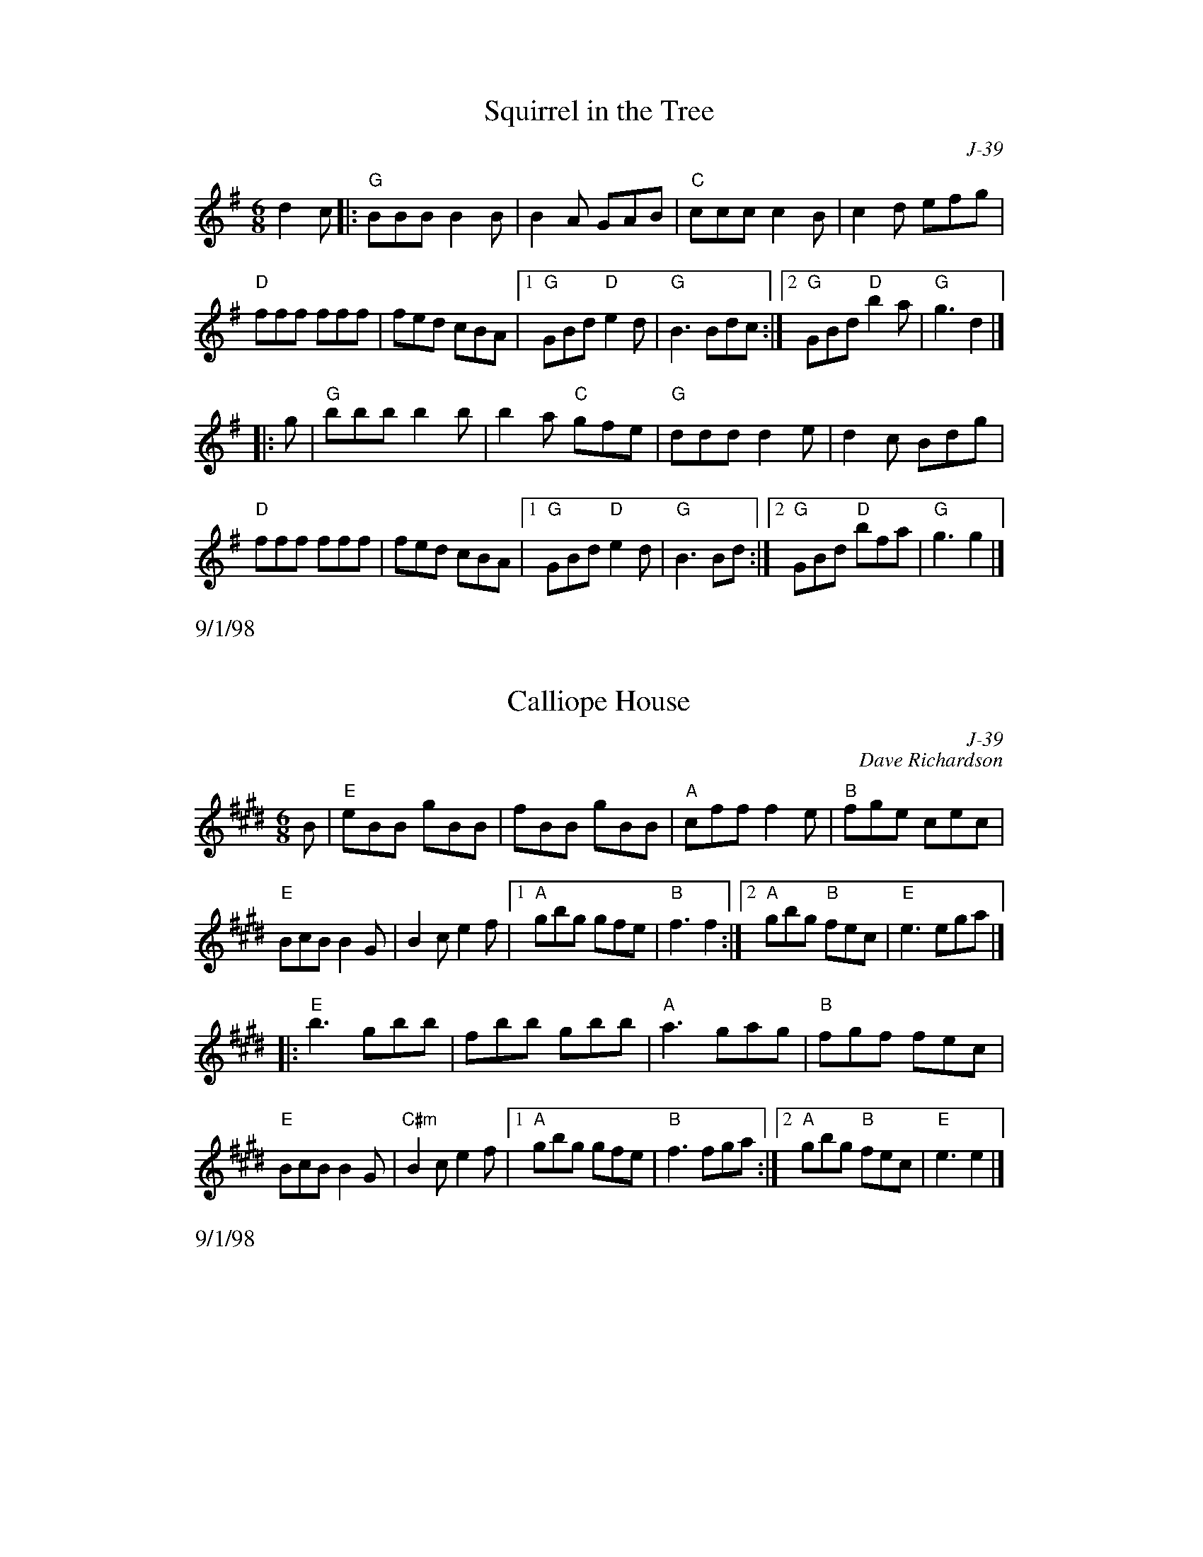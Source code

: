 % Roaring Jelly - jigs

%%leftmargin     3.5cm
%%staffwidth     14.50cm

% ---------- page 49 ----------

X: 98
T: Squirrel in the Tree
C: J-39
M: 6/8
Z: Transcribed to abc by Mary Lou Knack
R: jig
% %staffwidth 12.5cm
K: G
d2c|: "G"BBB B2B| B2A GAB| "C"ccc c2B| c2d efg|
      "D"fff fff| fed cBA|1 "G"GBd "D"e2d| "G"B3 Bdc:|2 "G"GBd "D"b2a| "G"g3 d2|]
|:\
g| "G"bbb b2b| b2a "C"gfe| "G"ddd d2e| d2c Bdg|
   "D"fff fff| fed cBA|1 "G"GBd "D"e2d| "G"B3 Bd:|2 "G"GBd "D"bfa| "G"g3 g2|]
%%text 9/1/98

X: 99
T: Calliope House
C: J-39
C: Dave Richardson
M: 6/8
Z: Transcribed to abc by Mary Lou Knack
R: jig
% %staffwidth 12.5cm
K: E
B| "E"eBB gBB| fBB gBB| "A"cff f2e| "B"fge cec|
   "E"BcB B2G| B2c e2f|1 "A"gbg gfe| "B"f3 f2:|2 "A"gbg "B"fec| "E"e3 ega|]
|:\
 "E"b3 gbb| fbb gbb| "A"a3 gag| "B"fgf fec|
   "E"BcB B2G| "C#m"B2c e2f|1 "A"gbg gfe| "B"f3 fga:|2 "A"gbg "B"fec| "E"e3 e2|]
%%text 9/1/98

% ---------- page 50 ----------

X: 100
T: Jig of Slurs
C: J-40
C: G. S. MacLellan
M: 6/8
Z: Transcribed to abc by Mary Lou Knack
R: jig
% %leftmargin 1.6cm
% %staffwidth 18.4cm
P: D, E Dorian
K: D
A| "D"Add dcd| "G"Bdd "D"Add| "G"Bdd "D"Add| "Em"Bee "A"edB|
   "D"Add dcd| "G"Bdd "D"Add| "G"Bdd "A"cde| "D"fdd d2:|
|:\
B| "D"Aff fef| aff fed| "Em"Bee ede| "G"fed "A"edB|
   "D"Aff fef| aff fed| "G"Bdd "A"cde| "D"fdd d2 :| \K:Edor\
|:\
B| "G"Ggg gfg| "Em"age "G/D"gdB| "G"Ggg gfg| "D"age "G"g2 B|
   "G"Ggg gfg| "Em"age "G"ged| "Em"Bee efg| fed e2:|
|:\
G| "G"GBB Bdd| dee "Em"edB| "G"GBB Bdd| dee "Em"efg|
   "G"GBB Bdd| dee edB| "Em"Bee efg| "D"fed "Em"e2:|
%%text 10/25/99

%%newpage

% ---------- page 51 ----------

X: 101
T: Mist Over Tennessee
C: J-40
M: 6/8
Z: Transcribed to abc by Mary Lou Knack
R: jig
K: G
"D7"d2c| "G"B2B BGE| DGB d3| "C"ege "G"dBG|
"Am"c3 "D"cAB| c2c cAF| DFA c3| ded cBA|1 "G"B3:|2 "G"G3 g2a|]
|:\
"G"b3 g3| ded B3| DGB DGB| "Am"c3 cBc|
"D"a3 f3| d3 dBc| ded cBA|1 "G"B2c d2g:|2 "G"G3|]
%%text 9/1/98

%%vskip 1cm
%%textfont       Times-Roman 13.0
%%text J-41, "The Lassies of Dunse", same as J-47
%%textfont       Times-Roman 9.0

X: 102
T: Mr. Charles Graham's Welcome Home
C: J-41
C: Wm. Gow
M: 6/8
Z: Transcribed to abc by Mary Lou Knack
R: jig
P: A Dorian
K: ADor
A/G/| "Am"EAA A2G| BAA A2B| "G"d2e dBg| BGG G2A/G/|
      "Am"EAA A2G| BAA A2B| "G"d2e dBg| "Am"BAA A2 :|
\
e| "Am"a>^ga a2e| a>^ga a2e| "G"=g>bg e>ge| dBG G2e|
   "Am"a>^ga a2e| a>^ga a2e| "G"=g>bg e>ge| d>BA "Am"A2e|
   "Am"a>^ga a2e| a>^ga a2e| "G"=g>bg e>ge| dBG G2A/G/|
   "Am"EAA A2G| BAA A2B| "G"d2e dBg| "Am"BAA A2|]
%%text 10/25/99

% ---------- page 52 ----------

X: 103
T: Portland Fancy
C: J-42
M: 6/8
Z: Transcribed to abc by Mary Lou Knack
R: jig
K: A
"A"E2A E2A| EAB c2c| "D"dcd "E"Bcd| "D"f2e "E"cAF|
"A"E2A E2A| EAB c2c| "D"dcd "E"EFG|1 "A"AcB AGF:|2 "A"AcB Ace|]
|:\
"A"a2a gag| "D"fdf e2c| dcd "E"Bcd| "A"cde "E"f2e|
"A"a2a gag| "D"fdf e2c| dcd "E"EFG|1 "A"AcB Ace:|2 "A"AcB AF=G |] \K: D\
|:\
"D"ABc d2e| f2g a3| "G"efg "A"Ade| "D"f2d "A"AFG|
"D"ABc d2e| f2g a3| "A"efg ABc| "D"d2f d3:|
|:\
"D"F2A F2A| FAd f3| "A"ece gec| "D"dfe dAG|
"D"F2A F2A| FAd f3| "A"ece gec| "D"d3 d3:|
%%text 9/1/98

% ---------- page 53 ----------

X: 104
T: Medway Jigs I, The
C: J-43
C: Paul Milde  1994
M: 6/8
Z: Transcribed to abc by Mary Lou Knack
R: jig
K: G
GA| "G"BAB "C"cBc| "G"dBG "C"EFG| "G"DGA BAG| "D"ded dGA|
    "G"BAG "C"cBA| "D"def "G"gdB| "C"ecA "D"FAF| cAF "G"G2D|
    "G"GFG "C"ABG| "G"dBG "C"EFG| "G"DGA "Em"BAG| "D"ded dGA|
    "G"BAG "C"cBA| "D"def "G"gdB| "C"ecA "D"FAF| DAF "G"G2|]
\
d| "G"cAf "C"edg| "D"fef "G"gfg| "D"aga "G"bag| "A"fge "D"d2B|
"G"b2g "D"agf| "C"efg "G"d2g| "C"efg "D"agf| "G"g3- g2d|
"G"cAf "C"edg| "D"fef "G"gfg| "D"aga "G"bag| "A"fge "D"d2B|
"G"b2g "D"agf| "C"age "G"d2B| "C"ced "D"cAF| "G"G3- G|]
%%text 9/1/98

% ---------- page 54 ----------

X: 105
T: Medway Jigs II, The
C: J-43
C: Paul Milde  1994
M: 6/8
Z: Transcribed to abc by Mary Lou Knack
R: jig
K: G
"G"BAG BAG| BAG d2G| B2G "C"AGE| "D"D3 C3|
"G"B,CD D2G| D2E G2A| B2d dcB| "D"A3- A2G|
"G"BAG BAG| BAG d2G| B2G "C"AGE| "D"D3 C3|
"G"B,CD D2E| D2E G2 A| "D"B2B AGA| "G"G3- G2 |]
\
d| "G"Bcd dcB| "C"c2d g2d| "G"Bcd e2d| "C"c2B "D"A3|
   "G"B2c dcB| "D"A2B c2A| "Em"GAB BAG| "D"A2F "G"G2d|
   "G"Bcd dcB| "C"c2d g2d| "G"Bcd e2d| "C"c2B "D"A3|
   "G"Bcd "D"c2A| "G"B2G "D"ABc| ABc "G"B2G| "D"A2F "G"G3|]
%%text 9/1/98

X: 106
T: Mist on the Mountain
C: J-44
C: Bruce A. Randall  1994
M: 6/8
Z: Transcribed to abc by Mary Lou Knack
R: jig
K: Am
E| "Am"cAc "G"BAG| "Am"E2A A2B| cBc "Dm"dcd| "E"e3- e2e|
   "Dm"fdf "Am"ece| "G"dBd "C"c2d| "Am"edc "G"BAG| "Am"A3- A2:|
|:\
c| "C"ece "G"dBG| "Am"cAc "E"B^GE| "Am"AEA "E"BEB| "Am"c3 "G"dcd|
   "C"ece "G"dBd| "Am"cAc "E"B^GB| "Am"cBA "E"B2^G| "Am"A3- A2:|
%%text 9/1/98

% ---------- page 55 ----------

X: 107
T: Paul Revere's Ride
C: J-44
C: Bruce A. Randall  1994
M: 6/8
Z: Transcribed to abc by Mary Lou Knack
R: jig
K: Em
E| "Em"B,EF GEA| BED EGA| "G"Bde dBG| "Em"EGB "D"A2F|
   "Em"B,EF GEA| BED EGA| "G"Bde dBA| "Em"BGE E2 :|
|:\
B/d/| "Em"efd edA| BED EGA| Bef gba| gfe "D"f2g/a/|
      "G"bab "Em"geg| "D"afe dfa| "G"bag "Bm"fdB| "D"ABd "Em"e2 :|
%%text 9/1/98

X: 108
T: Over the Hills
C: J-45
C: Bruce A. Randall  1994
M: 6/8
Z: Transcribed to abc by Mary Lou Knack
R: jig
K: A
E| "A"A2 A/B/ AGA| c2d e2a| "D"f2d "B"B2c| "E"edB GFE|
   "A"A2 A/B/ AGA| c2d e2a| "D"fed "E"B2c| B2A "A"A2:|
|:\
e| "A"e2d/f/ e^de| "D"f2e "A"c2d| "E"edc dgf| "A"fec Acd|
   "A"e2d/f/ e^de| "D"f2e "A"c2a| "D"fed "E"cdB| B2A "A"A2:|
%%text 9/1/98

% ---------- page 56 ----------

X: 109
T: Devlin's
C: J-46
C: Irish
M: 6/8
Z: Transcribed to abc by Mary Lou Knack
R: jig
K: Bm
"Bm"d2B BAB| F2B BAB| "G"d2B Bcd| "A"cBc ABc|
"G"d3 "A"e3| "Bm"f2b afe| "G"dcB "A"AFE| "Bm"FBB B2c:|
|:\
"D"a3 f3| "A"e2A cBA| c2A cBA| "F#"cde f2e|
"Bm"d2B BAB| F2B Bcd| "G"efg "A"fef| "Bm"dBB B3:|
%%text 9/1/98

X: 110
T: Lassies of Dunse, The
C: J-47
M: 6/8
Z: Transcribed to abc by Mary Lou Knack
R: jig
K: D
f/g/| "D"afd "A"ecA| "D"d2A A2=c| "G"BGB "D"AGF| "A"E2E E2f/g/|
      "D"afd "A"ecA| "D"d2A A2G| FDF "A"ECE| "D"D3 D2:|
|:\
F/G/| "D"AFA "G"BGB| "D"AFA d2A| "G"BGB "D"AGF| "A"E2E E2 f/g/|
      "D"afa "A"geg| "Bm"fdf "A"ecA| "G"B/c/dB "A"c/d/ec| "D"d3 d2:|
%%text 9/1/98

% ---------- page 57 ----------

X: 111
T: Lads of Dunse, The
C: J-47
M: 6/8
Z: Transcribed to abc by Mary Lou Knack
R: jig
K: D
B| "D"A2D DED| DED "G"B2A| Bcd "D"AFA| "G"BGE "A"E2d|
   "D"A2D DED| DED "G"B2A| "Em"Bcd "A"AFd| "D"AFD D2 :|
\
g| "D"fef d2e| fga "G"B2A| Bcd "D"AFA| "Em"BGE "A"E2g|
   "D"fef d2e| fga "Em"B2A| "G"Bcd "A"AFd| "D"AFD D2g|
   "D"fef d2e| fga "G"B2A| "Em"Bcd "D"AFA| "G"BGE "A"E2f/g/|
   "D"afa "A"geg| "Bm"fdf "A"ece| "G"dcB "A"AFd| "D"AFD D2 |]
%%text 9/1/98

X: 112
T: Young Tim Murphy
C: J-48
C: Hartnett
M: 6/8
Z: Transcribed to abc by Mary Lou Knack
R: jig
K: D
F/G/| "D"AFD DFA| "G"Bcd "D"A2A| "G"Bcd "D"AGF| "G"GFG "A7"EFG|
      "D"AFD DFA| "G"Bcd "D"B2A| "G"Bcd "D"F2E| FDD D2:|
|:\
e| "D"fef "G"dBA| "Bm"Bdd d2e| "D"fef def| "G"gfg "A7"e2a|
   "D"fed "G"B2d| "D"A2d F2A| "G"Bdd "A7"F2E| "D"FDD D2 :|
%%text 9/1/98

%%vskip 1cm
%%textfont       Times-Roman 13.0
%%text J-48, "Hundred Pipers", same as J-6
%%textfont       Times-Roman 9.0

% ---------- page 58 ----------

X: 113
T: All the Rage
C: J-48
C: Larry Unger \2511989
M: 6/8
Z: Transcribed to abc by Mary Lou Knack
R: jig
K: E
e| "E"fgg gfe| fgg g2e| "A"cee "E"Bee| "F#m7"gfe "B7"f2e|
   "E"fgg gfe| fgg g2b| "A"gfe "B7"fed| "E"e3- e2:|
|:\
e| "A"cee "E"Bee| "A"cee "E"B2e| "A"ece "F#m7"fef| "E"gbg "B7"f2e|
   "A"cee "E"Bee| "A"cee "E"B2b| "A"gfe "B7"fed| "E"e3- e2:|
%%text 9/1/98

X: 114
T: Reunion Jig
C: J-49
C: Bruce A. Randall
M: 6/8
Z: Transcribed to abc by Mary Lou Knack
R: jig
K: D
D| "D"FAB AFD| FAB cde| "Bm"fBA Bde| fBA "G"BdB|
   "D"AFG AFD| FAB Ade| "Bm"fBA "G"BdB| "A"AFE "D"D2:|
|:\
d| "D"fga fdg| fag fdf| "Em"ega bge| geb geg|
   "D"fda baf| def "A"edf| "Em"eBA "G"Bcd| "A"AFE "D"D2 :|
%%text 9/1/98

% ---------- page 59 ----------

X: 115
T: Birthday Jig, The
C: J-49
C: Laura Davidson
M: 6/8
Z: Transcribed to abc by Mary Lou Knack
R: jig
K: G
"G"GDE G3| "D"AdB ABA| "C"GED G2A| "D"BAB GED|
"G"GDE G3| "D"AdB ABA| "C"GED G2A| "D"BGG "G"G3:|
|:\
"Em"Bed BBA| "C(no E)"GAB "D(no F#)"GAB| "Em"Bed Bef| "G"ged BAG|
"Em"Bed BBA| "C"GAB GED| "G"GDE G2A| "D"BGG "G"G3:|
%%text 9/1/98

X: 116
T: Jump At the Sun
C: J-50
C: John Kirkpatrick  \2511972
M: 6/8
Z: Transcribed to abc by Mary Lou Knack
R: jig
K: Gm
"Gm"GBd ^c2d| GBd ^c2d| gdd gdd| dcB "D"A3|
"Gm"GBd ^c2d| GBd ^c2d| gdd "Cm"ed=c| "D7"BcA "Gm"G3:|
|:\
d| "Gm"gdd bag| "D7"add c'ba| "Gm"bag bag| "D"a^fd "D7"e2d|
   "Gm"gdd bag| "D7"add c'ba| "Gm"gdd "Cm"edc| "D7"BcA "Gm"G2:|
%%text 10/21/98

% ---------- page 60 ----------

X: 117
T: Maid on the Green
C: J-50
M: 6/8
Z: Transcribed to abc by Mary Lou Knack
R: jig
K: G
d| "G"gfg e2d| "Em"Bee "G"dcB| BGG dBG| "D7"FAA A2f|
   "G"gfg e2d| "Em"Bee "G"dBG| Bdd dBG| BAG G2:|
|:\
g| "G"gfg "D7"afd| "Em"gfg "D"a2a| "Em"bgg "D"aff| "G"gfa g2a|
   "Em"bgg "D"aff| "Em"gfg "D7"e2d| "Em"Bee "G"dBG| BGG G2:|
%%text 9/1/98

X: 118
T: Mug of Brown Ale, The
C: J-50
M: 6/8
Z: Transcribed to abc by Mary Lou Knack
R: jig
K: Am
G| "Am"EAA Acd| edB c2A| "G"BGG dGG| Bdc BAG|
   "Am"EAA Acd| ede a2g| edc "E7"Bcd| "Am"ecA A2:|
\
f| "Em"gef g2a| gef g2d/c/| "G"BGG dGG| BdB BAG|
   "Em"gef g2a| gef g2d| "Am"edc "E7"Bcd| "Am"ecA A2f|
   "Em"gef g2a| gef g2d/c/| "G"BGG dGG| BdB BAG|
   "Am"EAA Acd| ede a2e| edc "E7"Bcd| "Am"ecA A2|]
%%text 9/1/98

% ---------- page 61 ----------

X: 119
T: Hare in the Corn, The
C: J-51
M: 6/8
Z: Transcribed to abc by Mary Lou Knack
R: jig
K: G
Bc| "G"d2B G2B| ded "C"cBA| "G"BAG "C"EDB,| EDB, "D"A,B,A,|
    "G"G,B,D G,B,D| "C"EFG "D"Adc| "G"B2G dBG| "D"cAF "G"G:|
|:\
Bc| "G"ded BGB| def g2e| "C"edB "G"gdB| gdB ABA|
    "G"GBd GBd| "C"bag "D"(4efge| "C"edB "G"gdB| "D"cAF "G"G:|
%%text 9/1/98

X: 120
T: Tipsy Sailor, The
C: J-51
C: Scottish
M: 6/8
Z: Transcribed to abc by Mary Lou Knack
R: jig
K: Em
D| "Em"E2B- BAB| E2B- BAB| "D"ded d^cB| AFD DEF|
   "Em"E2B- BAB| E2B- BAB| "D"AdB AFA| "Em"BGE E2:|
\
f| "Em"eBe gfe| Bef gfe| "D"fdA FAd| fdf "B7"agf|
   "Em"eBe gfe| Bef gfe| "D"fdf gfg| "Em"bge e2f|
   "Em"eBe gfe| Bef gfe| "D"fdA FAd| fdf "B7"agf|
   "Em"gba gfe| "D"fag fed| B/c/dB AFA| "Em"BGE E2|]
%%text 9/1/98

% ---------- page 62 ----------

X: 121
T: Miners' Jig, The
C: J-51
M: 6/8
Z: Transcribed to abc by Mary Lou Knack
R: jig
P: E Dorian
K: EDor
"Em"g3 edB| BAB "A7"EFG| "D"F/G/AF DFA| dAF Adf|
"Em"g3 edB| BAB EFG| "C"B/c/dB "B7"AGF| GE=C "Em"[B,3E3]:|
|:\
"Em"e3 Beg| bge "A7"gfe| "D"d3 Adf| afd "B7"fed|
"Em"e3 Beg| bge gfe| "C"B/c/dB "B7"AGF| GE=C "Em"[B,3E3]:|
%%text 9/1/98

X: 122
T: Handsome Young Maids
C: J-52
C: Charlie Lennon
M: 6/8
Z: Transcribed to abc by Mary Lou Knack
R: jig
% %staffwidth 12.5cm
K: A
"A"aed cBA| cde aga| "E"bee dee| Bee bag|
"A"aed cBA| cde aga| "E"bee dee|1 BAG "A"A2e:|2 "E"BAG "A"A2|]
B| \
"A"c2A ABc| "D"dcd "E"fed| "A"cAc aec| "E"B2f fed|
"A"c2A ABc| "D"dcd "E"fed| "A"ece "D"fed| "E"cdB "A"A2B|
"A"c2A ABc| "D"dcd "E"fed| "A"cAc aec| "E"B2f fed|
"A"c2A ABc| "D"dcd "E"fed| "A"ece "D"fef| "E"gfg bag|]
%%text 10/31/00.  Also known as "Handsome Young Lasses".

% ---------- page 63 ----------

X: 123
T: Humours of Kesh, The
C: J-53
M: 6/8
Z: Transcribed to abc by Mary Lou Knack
R: jig
K: G
"G"BGG Bcd| "C"ecG "D7"efg| "G"dcB "Em"gdB| "Am"A3 "D7"ABc|
"G"BGG Bcd| "C"ecc "D7"efg| "G"dcB "Em"gdB| "D7"cAF "G"G3:|
\
"G"gfg "Em"bag| "Am"fed "D7"^cde| "G"dcB "Em"gdB| "Am"A3 "D7"ABd|
"G"gfg bag| "D7"fed ^cde| "C"dcB "Am"gdB| "D7"cAF "G"G (3Bcd|
"G"gfg "Em"bag| "Am"fed "D7"^cde| "G"dcB "Em"gdB| "Am"A3 "D7"ABc|
"G"BdG Bcd| "C"e2c "Am"efg| "D7"dcB gdB| cAF "G"G3|]
%%text 9/1/98

X: 124
T: Tom Trainor's
C: J-53
M: 6/8
Z: Transcribed to abc by Mary Lou Knack
R: jig
% %staffwidth 12.5cm
K: E
"E"EGB EGB| EGB "B7"c2B| "E"EGB EGB| "D"=DFA B2A|
"E"EGB EGB| EGB "B7"c2a| "E"gbg Bcd|1 "E"e3 eBG:|2 "E"e3 "B7"efa|]
|:\
"E"gbg efg| "A"aga c3| "B7"fgf f2e| "B7"dBB c2B|
"E"gbg efg| "A"aga c3| "B7"f2e dBd|1 "E"e3 "B7"efa :|2 "E"e3 eBG|]
%%text 9/1/98

% ---------- page 64 ----------

X: 125
T: C\'uil Aodha, The
C: J-53
M: 6/8
Z: Transcribed to abc by Mary Lou Knack
R: jig
K: A
"A"aec dBG| A3 "E7"c2d| "A"edc dBA| "E7"GEE dcB|
"A"A3 AGA| "E7"BAB gab| "D"age "E7"dBe| "A"ABA Ace:|
|:\
"F#m"a2a aga| "E7"bef gab| "A"age "D"d2e| "B7"dBA "E7"GAB|
"A"a2a aga| "E7"bef gab| "D"age "Bm"dBe| "E7"A3 "A"Ace:|
%%text 9/1/98

X: 126
T: Ruddy Turnstone, The
C: J-54
C: J. M. Graetz
M: 6/8
Z: Transcribed to abc by Mary Lou Knack
R: jig
% %staffwidth 13cm
K: D
AG|: "D"FGA A2A| "Em"B3- BAG| "D"FDF GAB| "A7"E3- EAG|
     "D"FDD D2A| "G"BGG "(Em)"EFG|1 "D"ABA AGF| "A7"E3- EAG :| \
                                 [2 "A7"ABA GFE| "D"D2E "E7"F2|] \K: A\
|:\
^G| "A"A3 Bcd| e3- edc| "E"BGB dcB| "A"cBA "E"Bcd|
    "A"ecc c2e| "Bm"fdd B2A| "E7"GEG dcB|1 "A"A2E "E7"F2 :|\
                                        [2 "A"A2z "A7"=G3|]
%%text 9/1/98.  Also known as "Noel Stone's Jig".

% ---------- page 65 ----------

X: 127
T: Medway Jig #3
C: J-54
C: Paul Milde  1997
M: 6/8
Z: Transcribed to abc by Mary Lou Knack
R: jig
K: G
D| "G"G3 "D"FGA| "G"G3 D2G| B2d dcB| "D"AGA "G"B2d|
      d2c B2A| GAB "D"A2D| "G"G2G "D"F2G| AGF "G"G2 :|
\
d| "C"e3 efg| "G"d3 dcB| "D"cBA "G"BAG| "Am"ABe "D"d2d|
   "C"e3 efg| age "G"d2B| "C"cde "G"dcB| "D"FGA "G"G2d|
   "C"e3 efg| "G"d3 dcB| "D"cBA "G"BAG| "Am"ABe "D"d2d|
%%text All but the last time
   "C"e3 gfe| "G"ded B2G| "D"A2c "G"BAG| "D"FGA "G"G2 |]
%%text Last time
   "C"e3 gfe| "G"d3  B2d| "D"A2c "G"BAG| "D"FGA "G"G3|]
%%text 5/5/99

%%vskip 1cm
%%textfont       Times-Roman 13.0
%%text J-55, "Solomon Levi", moved to S-S
%%textfont       Times-Roman 9.0

% ---------- page 66 ----------

X: 128
T: Pet of the Pipers
C: J-56
M: 6/8
Z: Transcribed to abc by Mary Lou Knack
R: jig
K: G
"G"G3 BAG| dBG gdB| G3 BAG| "Am"FED "D"cBA|
"G"G3 BAG| dBG g2d| "C"efg "G"dBG |1 "D"cAF "G"G2D :|2 "D"cAF "G"GBd |]
|:\
"C"g3 efg| "D"agf "G"ged| "C"g3 efg| "D"agf "G"g2d|
"C"gfe "G"dcB| "C"edc "G"BAG| "C"efg "G"dBG| "D"cAF "G"G3 :|
%%text 9/1/98

X: 129
T: Ship in Full Sail
C: J-56
M: 6/8
Z: Transcribed to abc by Mary Lou Knack
R: jig
K: G
"G"DGG BGG| dGG Bdd| "C"ege "G"dBG| "Am"ABA "D"AGE|
"G"DGG B3| "G"dGG Bdd| "C"ege "G"dBG| "D"ABA "G"G3 :|
|:\
"G"dgg bgg| "D"aga "Em"bge| "G"dgg bgg| "D"a2a age|
"G"dgg bgg| "D"aga "Em"bgd| "C"ege "G"dBG| "D"ABA "G"G3 :|
%%text 9/1/98

% ---------- page 67 ----------

X: 130
T: Swallow's Nest, The
C: J-57
M: 6/8
Z: Transcribed to abc by Mary Lou Knack
R: jig
% %staffwidth 14cm
K: D
A/c/| "D"dcd fdc| dAG FED| FAd "A"cAF| E=CE "A7"GFE|
      "D"DFA dAF| "Em"EGB "A7"efg| "D"f/f/df "A7"gec| edc "D"d2 :|
|:\
f/g/| "D"a>ba fdf| "A7"gag ecA| "D"fef "A7"gfg| ecA GFE|
      "D"DFA dAF| "Em"EGB "A7"efg |1 "D"f/f/df "A7"gec| edc "D"d2 :|2\
      "D"f2f "A"gec| edc "D"d2 :|
%%text 9/1/98

X: 131
T: Port an Bhrathar
C: J-57
M: 6/8
Z: Transcribed to abc by Mary Lou Knack
R: jig
K: D
%%text Repeat each part 4 times
% NOTE: can modify PS files - look for end1 and change (1) to (1,3) & (2) to (2,4)
   "D"d2e "Bm"fdB| "D"d2e "Bm"fdB| "D"AFE "A"EFA |1 "D"AFE "A"EFA :|2 AFD "D"D3 |]
\
|: "G"B3 "D"BAF| "A"ABc "D"d2B| AFE "A"EFA |1 "D"AFE "A"EFA :|2 AFD "D"D3 |]
\
|: "G"gag "D"fgf| "A"ede "Bm"fdB| "D"AFE "A"EFA |1 "D"AFE "A"E2f :|2 AFD "D"D3 |]
%%text 9/1/98

% ---------- page 68 ----------

X: 132
T: Eavesdropper, The
C: J-58
M: 6/8
Z: Transcribed to abc by Mary Lou Knack
R: jig
K: G
GE| "G"DBB BAG| Bdd dBG| "C"cde "G"dBG| "Am"BAA "D"AGE|
    "G"DBB BAG| Bdd dBG| "C"cde "G"dBA| "D"AGF "G"G :|
|:\
Bd| "G"g3  "D"afd| "C"efg "G"dBG| "C"cde "G"dBG| "Am"BAA ABd|
    "G"g2b "D"afd| "C"efg "G"dBG| "C"cde "G"dBA| "D"AGF "G"G :|
%%text 9/1/98

X: 133
T: Knight's of Saint Patrick
C: J-58
M: 6/8
Z: Transcribed to abc by Mary Lou Knack
R: jig
% %staffwidth 13.5cm
K: D
"D"dcd faf| dcd AFD| "G"GBG FAF| "A"EFG ABc|
"D"d3 faf| dcd AFD| "G"GBG "D"FAF |1 "A"EDE D2A :|2 "A"EDE D2f |]
\
"D"aga fdf| aba agf| "A"g3 gec| Ace gfe|
"D"aga fdf| aba afg| afd "Em"bge| "A"edc "D"d2f|
"D"aga fdf| aba agf| "A"g3 gec| Ace gfe|
"D"d3 "Em"ede| "F#m"fef "G"gfg| "D"afd "Em"bge| "D"dAF D2 "(A)"A |]
%%text 9/1/98

% ---------- page 69 ----------

X: 134
T: Medway Jig Trilogy: #4
C: J-59
C: Paul Milde 1998
M: 6/8
Z: Transcribed to abc by Mary Lou Knack
R: jig
K: D
A| "D"dcd "G"edB| "D"A3 F2G| A2F FED| "A"EDE "D"F2A|
      dcd "G"edB| "A"ABA "D"F2D| F2E FED| "A"EFE "D"D2A|
   "D"dcd "G"edB| "A"ABA "D"F2G| ABA AGF| "A"EDE "D"F2A|
      d2d "A"cAB| "G"cdB "A"A2G| "D"F2D FED| "A"EFE "D"D2 |]
\
D| "D"d3 "A"ede| "D"f3 a2f| "G"gfe "D"f2d| fed "A"e2a |
   "D"a2g f2e| def "A"e3| ABc e2c| edc "D"d2A|
   "D"d3 "A"ede| "D"f3 a2f| "G"gfe "D"f2d| fed "A"e2a |
   "D"a2a fed| agf ez2| DEF AGF| "A"EFE "D"D2 |]
%%text 9/1/98

% ---------- page 70 ----------

X: 135
T: Medway Jig Trilogy: #5
C: J-59
C: Paul Milde 1998
M: 6/8
Z: Transcribed to abc by Mary Lou Knack
R: jig
K: A
E| "A"A2A "E"BAB| "A"c2d e2c| "E"dcB "A"c2A| cBA "E"B2E|
   "A"C2E A2E| "D"FGA "E"E2D| "A"C2A, EDC| "E"B,CB, "A"A,2E|
   "A"A2A "E"BAB| "A"c2d e2c| "E"dcB "A"c2A| cBA "E"B2e|
      efe "A"c2A| "D"d2c "E"B2B| "D"d2c "E"BAG| "A"A3- A2 |]
\
a| "D"f2f d2f| "A"efe c3| "D"def "E"G2B| "A"A2B c2a|
   "D"faf d2f| "A"efe c2e| "D"d2B "E"GAB| "A"A3 a3|
   "D"f2f d2f| "A"efe c3| "D"def "E"G2B| "D"A2F "E"E2D|
   "A"C2E A2E| "D"FGA "E"E2D| "A"C2A, "E"B,CB,| "A"A,3- A,2 |]
%%text 9/1/98

% ---------- page 71 ----------

X: 136
T: Three Sea Captains, The
C: J-60
M: 6/8
Z: Transcribed to abc by Mary Lou Knack
R: jig
K: G
D| "G"G2G BGB| "D"c2A F2A| "G"G2A B2c| d2B G2B|
   "Am"c2c "D"ecA| "G"B2B dBG| "Am"A2B c2B| ABG "D"FED|
   "G"G2G BGB| "D"c2A F2A| "G"G2A B2c| d2B G2B|
   "Am"cec "D"A2c| "G"BdB G2F| "C"EcB "D7"AGF| "G"G3- G2 |]
\
d| "G"g2g dcB| "D7"ABc def| "G"g2g "Am"efg| "D"fdd d2d|
   "Am"c2c ecA| "G"B2B dBG| "Am"A2B c2B| ABG "D"FED|
   "G"G2G BGB| "D"c2A F2A| "G"G2A B2c| d2B G2B|
   "Am"cec A2c| "G"BdB G2F| "Am"EcB "D"AGF| "G"G3- G2 |]
%%text 9/1/98.  Formerly R-13

X: 137
T: Andromeda
C: J-61
M: 6/8
Z: Transcribed to abc by Mary Lou Knack
R: jig
P: A Mixolydian
K: AMix
"A"Ace ecA| "D"def "G"gfg| "A"efe ecA| "G"dcd BAG|
"A"Ace ecA| "D"def "G"gfg| "A"efe "G"dBG| "A"ABA A3 :|
|:\
"A"c'ac' "G"bgb| "A"aec Ace| c'ac' "G"bgb| "A"age "D"d3 |
"A"c'ac' "G"bgb| "A"aec Ace| "G"bgb "D"afa| "G"gfd "E"B3 :|
%%text 9/1/98.  Formerly R-47

% ---------- page 72 ----------

X: 138
T: Road to Lincoln
C: J-61
C: Jim Guinness 1981
M: 6/8
Z: Transcribed to abc by Mary Lou Knack
R: jig
K: Em
"Em"edB AGE| GAB AGF| "D"DFG AFD| "(F#m)"FA=c "D"d=cd|
"Em"edB AGE| GAB AGF| "D"DEF EDF| "Em"EFE E3 :|
|:\
"Em"efg gfe| "Bm"fed BAB| "D"def fga| "Em"ged d3 |
"Em"gfe efg| "Bm"fed BAB| "D"def fga| "Em"bag "D"fgf :| "Em - go out on"e3|]
%%text 9/1/98.  Formerly R-47

X: 139
T: Blue Jig, The
C: J-61
C: Joel Mabus
Z: Transcribed to abc by Mary Lou Knack
R: jig
M: 6/8
K: Am
"A7"A3 cBA| cBA a3| age _edc| "D7"d^de d=dc|
"A7"A3 cBA| cBA a3| age "D7"cAG| "E7"_EDC "A"A,3:|
|:\
"D7"^FAB cBA| ^FAB cBA| "A7"^ce^f gfe| ^ce^f gfe|
"D7"^FAB cBA| ^FAB cBA| "A7"age "D7"cAG| "E7"_EDC "A"A,3 :|
%%textfont Times-Bold 10.0
%%text Alternate B:
%%textfont Times-Roman 9.0
|:\
^FAB cBA| ^FAB cBA| ^ce^f [Af][Ag][Ag]| [A^f][Ag][Ag] [Ag][Af][Ae]|
^FAB cBA| ^FAB cBA| age cAG| _EDC A,3 :|
%%text 9/1/98. From 'Rum and Onions' band by way of Aline Pepper

% ---------- page 73 ----------

X: 140
T: Stan Chapman
C: J-62
C: Jerry Holland
Z: Transcribed to abc by Mary Lou Knack
R: jig
M: 6/8
K: A
F| "A"E3 EFA| "E"B3 Bce| "D"fea "F#m"fec| "Bm"ecA "E"BAF|
   "A"E3 EFA| "E"B3 Bce| "D"fea "E"fec| "A"ecA A2 :|
|:\
f| "A"e3 ecA| "D"f3 fga| "A"fec BAB| "F#m"cAF F2f|
[1 "A"e3 ecA| "D"f3 fga| fec "E"BAB| "A"cAA A2 :|
[2 "A"ecA ecA| "D"fdf fga| fec "E"BAB| "A"cAA A2 |]
%%text 01/15/99.  From Jerry Holland's "Collection of Fiddle Tunes"

X: 141
T: Old Favorite
C: J-63
Z: Transcribed to abc by Mary Lou Knack
R: jig
M: 6/8
K: G
"G"B3 BAB| dBA G2B| ded d2B| ded "D"B2A|
"G"B3 BAB| dBA G2B| ded "D"cBA| "G"G3 G3 :|
|:\
"G"g3 "D"f3| "C"efe "G"d2B| ded d2B| ded Bdf| "G"g3 "D"f3|
"C"efe "G"d2B|1 "D"dge dBA| "G"G3 G3 :|2 "G"dge dge| dge "D"dBA |]
%%text 03/24/99

% ---------- page 74 ----------

X: 142
T: One-Horned Sheep
C: J-64
Z: Transcribed to abc by Mary Lou Knack
R: jig
M: 6/8
K: G
"G"g2G GFG| "C"EGG "G"DGG| g2G GFG| "Am"EAG "D"FED|
"G"g2G GFG| "C"EGG "G"DGG| "C"EGG "D"FGA| "G"BGF G3 :|
|: \
"G"GBd dBd| GAB d2D| GBd dcB| "D"cdc A2D|
"G"GBd dBd| GAB def| "C"gfe dBG |1 "D"ABA G2D :|2 "D"ABc def |] "G"g |]
%%text 2/27/00.  From "The Portland Collection" - revised by Debbie Knight.

X:143
T: Moon and Seven Stars, The
C: J-65
Z: Transcribed to abc by Mary Lou Knack
R: jig
M: 6/8
K: D
A| \
"D"d2A AGF| "G"GAB "D"A2A| "G"Bcd efg| "A"fed cBA|
"D"d2A AGF| "G"GAB "D"A2A| "G"Bcd efg| "A"Adc "D"d2 :|
|: \
"A"e2A ABA| efg "D"f3| "A"efg "D"fed| "E"cdB "A"A2A|
"G"BGB "D"A2A| "G"BGB "D"A2A| "G"Bcd efg| "A"Adc "D"d3 :|
%%text 10/28/99.  From "The Portland Collection"

% ---------- page 75 ----------

X: 144
T: Timmy Clifford's
C: J-66
Z: Transcribed to abc by Mary Lou Knack
R: jig
M: 6/8
K: G
"G"G,B,D "C"E2D| EGF "D"GDB,| "G"G,B,D "C"C2B| "D"AGF "G"G3|
"G"G,B,D "C"E2D| EGF "D"GAB| "G"d3 B3|1 "D"AGF "G"G3 :|2 "D"AGF "G"GBd|]
|: \
"C"efe "G"d2B| BAG GBd| "C"efe "G"d2B| BAG "D"A2g/f/|
"C"efe "G"d2B| BAG GAB| "C"c3 "G"B3|1 "D"AGF "G"GBd :|2 "D"AGF "G"GDB,|]
%%text 10/28/99

X:145
T: Cliffs of Moher
C: J-67
Z: Transcribed to abc by Mary Lou Knack
R: jig
M: 6/8
K: Ador
"Am"a2a bag| eaf "G"ged| "Am"c2A BAG| "Em"EFG ABd|
"Am"eaa bag| eaf "G"ged| "Am"c2A BAG| "Em"EFG "Am"A3:|
|:\
"Am"e=fe dBA| ~e3 dBA|  "G"GAB dBA| GAB ~d3|
"Am"e=fe dBA| ~e3 dBA|  "G"GAB dBG| "Em"EFG "Am"[E3A3] ||
"Am"e=fe dBA| e=fe dBA| "G"GAB dBA| GAB ~d3|
"Am"e=fe dee| cee Bee| EFG BAG| "G"EDB, "Am"A,3 |]
%%begintext ragged
%% 10/12/00.  From "The Portland Collection"
%% - measures B8, B15, B16 revised by Debbie Knight.
%%endtext

% ---------- page 76 ----------

X:146
T:Falling Off A Log
R:jig
C:J-68
C:Quebec
H:Traditional reel from Quebec
D:From workshop by Richard Forest; chords and bass line based on accompaniment by Mario Loiselle
Z:Translated to abc by Debbie Knight, edited by Mary Lou Knack
M:6/8
K:G
B | \
"G/G"d2B "C/C"e2B | "G/B"d2B "Gdim/A#"G2G | "Am7/A"FAF "D/D"DEF | "Am7/C"GFE "D+/F#"D2B |
"G/G"d2B "C/C"e2B | "G/B"d2B "Gdim/A#"G2G | "Am7/A"FAF "D7/D"DEF | \
[1 "D7/D"GBd "G"g2 :| \
[2 "G"G3 "A7"A2G |]
\
K:D
|: \
"D"F2d dcd | F2d dcB  |"Em7"A2e edc | "A7"dcd fdA |
"D"F2d dcd | F2d dcB | "Em7"A2e edc |1 "A7"dfe "D"d2A :|\
                                    [2 "A7"dfe "D7"d3 |]
%%text 6/24/00

X:147
T:Hommage a Jos. Bouchard
R:jig
C:J-69
C:Quebec
C:Philippe Bruneau
H:Written by Philippe Bruneau, in honor of Joe Bouchard
D:From Sam Bartlett, then Mario Loiselle
Z:Translated to abc by Debbie Knight
M:6/8
K:C
"C"E3 EFA| G3GAB| cBc "F"dcA| "A"G2G "Am7"EGc| \
"Dm"B2B "G"GBd|
 "Dm"f2f "G"GBd|1 "Dm"bag "G"fed| "C"cdc "G7"BAG:|\
[2 "G"bag fed| "G"c3-"E7"cAB|]
\
K: Am
\
"Am"c2c cBc| AEE EAB| c2c cBc| "Bm7"BEE "E7"E3| \
"Bm7"d2d dcd| \\"E7"BEE E^GB| "E"eEE "Fdim"dEE| "F#dim"cEE "E7/G#"BAB |\
"Am"c2c cBc| AEE EAB| c2c cBc| \\"Bm7"BEE "E7"E3| \
"Bm7"d2d dcd| "E7"BEE E^GB| "E7"efe dcB|1 "Am7"A3 "G7"G3 |][2 "A - Last time"A3-A3|]
%%text 11/10/00

% ---------- page 77 ----------

X:148
T:Andy De Jarlis'
C: J-70
R:jig
Z:Transcribed to abc by Mary Lou Knack
M:6/8
K:E
"E"EGB EGB| EGB "A"c2B| "E"EGB EGB| "D"=DFA B2A|
"E"EGB EGB| EGB "A"c2a| "B"g2f Bcd|1 "E"efe e3 :|2 "E"efe e2a|]
|:\
"E"gbg efg| "A"aba c2e| "F#m/A"f2g f2e| "B7"dcB c2B|
"E"gbg efg| "A"aba  "F#m"c2a| "B"gfe Bcd |1 "E"e3 e2a :|2 "E"e3 e3 |]
%%text 02/05/01

X:149
T:Ingonish Jig
C: J-71
R:jig
Z:Transcribed to abc by Mary Lou Knack
M:6/8
P: E Dorian
K:Edor
"Em"B2e efg| "D"fef "Bm"dBA| "Em"B2e efg| "D"afe "Bm"d2A|
"Em"Bee efg| "D"fef dBA| "G"BdB "D"AFD |1 "Em"EFE E2A :|2 "Em"EFE E2e |]
|:\
"Em"BEE BEE| "D"FEF DFA| "Em"BEE BEE| "D"ABc "Bm"dcd|
"Em"BEE BEE| "D"FEF DFA| "G"ABc "D"dAF |1 "Em"EFE E2e :|2 "Em"EFE E3 |]
%%text 02/05/01

% ---------- page 78 ----------

X: 150
T: Hills of Sharon
C: J-72
M: 6/8
Z: Transcribed to abc by Debby knight
R: jig
K: D
"Bm"F3 FEF| "G"EDB, "D"A,B,D| "A"E2E EDE| "D"FDF "A"E3|
"Bm"F2F FEF| "G"EDB, A,B,D| "A"EDC "D"D2D| "A"EDC "D"D3 :|
|: \
"G"B3 BAB| AGF "A"E2F-| "D"F2F BAF| "A" E3- E2D |
"D"EFF FED| "G"ABB B2g-| "Em"gfe "D/F#"dAF| "A" E3- E3 :|
%%text 2/24/02

X:151
T:Out On the Ocean
C: J-73
R:Jig
M:6/8
L:1/8
K:A
"A"E2c cBA| cec "A/C#"BcB| "D"AFE "Bm"A2B| "E7"cec BAF|
"A"E2c cBA| cec "A/C#"BcB| "D"AFE "Bm"A2B|1 "E7"cAG "A"A2F:| \
                                         [2 "E7"cAG "A"Ace|]
\
"F#m"f3 fec| "D"fgf fec| "C#m"efe ecB| "E7sus4"e2e ecB|
"A"A2B "A/C#"c2e| "D"faf "D#dim"ecB| "E7"AFE A2B| cAG "C#7/F"Ace|
"F#m"f3 fec| "D"fgf fec| "C#m"efe efg| "E7"agf ecB|
"A"A2B "A/C#"c2e| "D"faf "A/C#"ecB| "D"AFE "Bm"A2B| "E7"cAG "A"A3|]
%%text 2/24/02

% ---------- page 79 ----------
X:1
T:Pipe On The Hob, The
C: J-74
M:6/8
L:1/8
R:jig
Z:abc by J. Walsh
K:DMix
A|"D"d^cd A2G|F2D DED|"C"EDE cBc|E2D "D"D2A|
  "D"dcB "Am7"cBA|"Bm7"BAG "Am7"A2G|"C"EDE cBc|"C"E2D "D"D2:|
g|: \
"D"f2d d^cd|f2d d^cd|"C"edB c2d|"C"ede "A"age|
[1 "D"f2d d^cd|f2d d^cd|"C"ede age|"A"ed^c "D"d2e:|
   [2 "D"fef "C"gfg |"D/B"afa "Am7"g2e|"D"fed "C"eag|"A"ed^c "D"d2|]
%%text 4/12/03

X:2
T:Wild One
C:J-75
M:6/8
L:1/8
R:jig
C:Mary Pantaleone
Z:abc by Debby Knight
K:Dmin
"Dm"DEF DGD|"F"ADc AGF|"Bb"DEF DGD|"Am"ADF EDC |
"Dm"DEF DGD|"F"ADc AGF|"Bb"dcA "Dm"GAF|1 "Am"EDC "Dm"D2A,:|\
	[2 "Am"EDC "Dm"D2A ||
|: \
"Dm"d2c A2c|"F"dcA cdc|"Bb"d2c A2G|"Am"FGE FED |
"Dm"d2c A2c|"F"dcA cdc|"Bb"dcA "Dm"cdF| "Am"EDC "Dm"D3:|
%%text 4/12/03

% ---------- page 80 ----------
X:4
T:The Roaring Barmaid
R:jig
C:J-76
C:Tony O'Sullivan
Z:Translated to abc by Debbie Knight
Z:
M:6/8
K:G
"G"G3 EGD |"C/G"G3 EGD |"G"DGG BGG |dGG BdB |
"G"G3 EGD |"G/B"G3 EGD |"C"GAB deg |"D" deg edB :|
|:\
"G"deg b3 |"G/B"bab deg  |"C"b3 bag |"D"edB deg |
"G"b3 bab |"G/B"agg bgg |"C"agg efg|"D"deg edB :| "G - go out on"G6 |]
%%text 4/12/03

X:5
T:The Roaring Barmaid
T:B part harmonies
R:jig
D:
Z:Translated to abc by Debbie Knight
L:1/8
M:6/8
K:G
P:1st Harmony
GGB d3|dcd GGB| d3 dcB|GGD GGB |d3 dcd|
cBB dBB| cBB GAB| GGB cAG:|"go out on"D6 |]
P:2nd Harmony
Bcd g3 |geg Bcd |g3 ged |cBG Bcd | g3 geg |
edd gdd |edd Bcd | Bcd gfd:|"go out on"B6 |]
%%text 4/12/03

% ---------- page 81 ----------
X:3
T:Indian Point
R:jig
C:J-77
C:Rick Mohr  4/89
D:
Z:Translated to abc by Debbie Knight
Z:
M:6/8
K:Emin
"Em"B,EF G2A  |BAG FED |"C"CEF G2A |BAG BAG |
"D"FED A,2D |FEF AGF |1"Em"EFG BAG |"B" F3 FED :|\
	[2 "Em"GFE "D"FED | "Em"E3 E2 ||
|: A| \
"Em"Bef gfe |"C"cef gfe  |"D"dfg agf |"Em"gfe "D"fed |
"Em"Bef gfe |"C"ceg a2a |"B"bag fgf|"Em"e3 e2 :|
%%text 4/12/03
